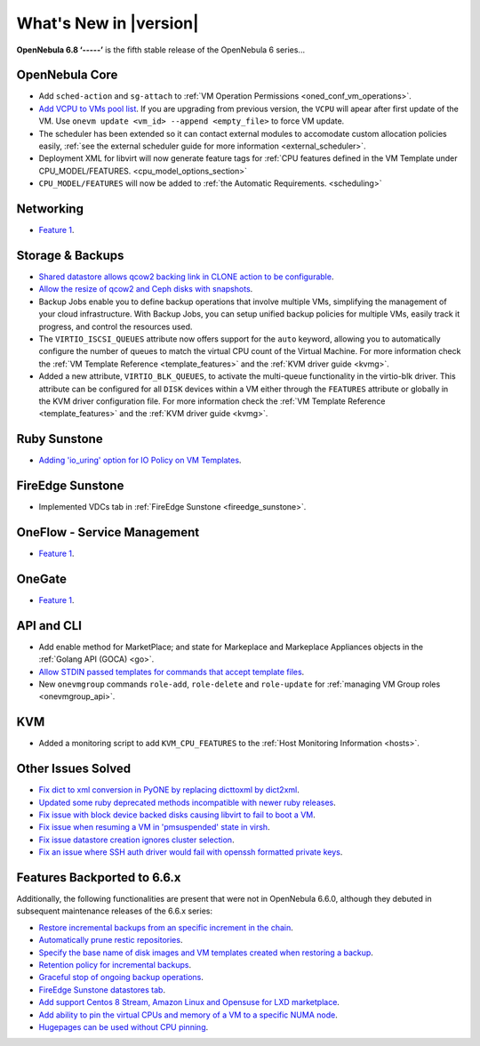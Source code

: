 .. _whats_new:

================================================================================
What's New in |version|
================================================================================

.. Attention: Substitutions doesn't work for emphasized text

**OpenNebula 6.8 ‘-----’** is the fifth stable release of the OpenNebula 6 series...

OpenNebula Core
================================================================================
- Add ``sched-action`` and ``sg-attach`` to :ref:`VM Operation Permissions <oned_conf_vm_operations>`.
- `Add VCPU to VMs pool list <https://github.com/OpenNebula/one/issues/6111>`__. If you are upgrading from previous version, the ``VCPU`` will apear after first update of the VM. Use ``onevm update <vm_id> --append <empty_file>`` to force VM update.
- The scheduler has been extended so it can contact external modules to accomodate custom allocation policies easily, :ref:`see the external scheduler guide for more information <external_scheduler>`.
- Deployment XML for libvirt will now generate feature tags for :ref:`CPU features defined in the VM Template under CPU_MODEL/FEATURES. <cpu_model_options_section>`
- ``CPU_MODEL/FEATURES`` will now be added to :ref:`the Automatic Requirements. <scheduling>`

Networking
================================================================================
- `Feature 1 <https://github.com/OpenNebula/one/issues/1234>`__.

Storage & Backups
================================================================================
- `Shared datastore allows qcow2 backing link in CLONE action to be configurable  <https://github.com/OpenNebula/one/issues/6098>`__.
- `Allow the resize of qcow2 and Ceph disks with snapshots  <https://github.com/OpenNebula/one/issues/6292>`__.
- Backup Jobs enable you to define backup operations that involve multiple VMs, simplifying the management of your cloud infrastructure. With Backup Jobs, you can setup unified backup policies for multiple VMs, easily track it progress, and control the resources used.
- The ``VIRTIO_ISCSI_QUEUES`` attribute now offers support for the ``auto`` keyword, allowing you to automatically configure the number of queues to match the virtual CPU count of the Virtual Machine. For more information check the :ref:`VM Template Reference <template_features>` and the :ref:`KVM driver guide <kvmg>`.
- Added a new attribute, ``VIRTIO_BLK_QUEUES``, to activate the multi-queue functionality in the virtio-blk driver. This attribute can be configured for all ``DISK`` devices within a VM either through the ``FEATURES`` attribute or globally in the KVM driver configuration file. For more information check the :ref:`VM Template Reference <template_features>` and the :ref:`KVM driver guide <kvmg>`.

Ruby Sunstone
================================================================================
- `Adding 'io_uring' option for IO Policy on VM Templates <https://github.com/OpenNebula/one/issues/6167>`__.

FireEdge Sunstone
================================================================================
- Implemented VDCs tab in :ref:`FireEdge Sunstone <fireedge_sunstone>`.

OneFlow - Service Management
================================================================================
- `Feature 1 <https://github.com/OpenNebula/one/issues/1234>`__.

OneGate
================================================================================
- `Feature 1 <https://github.com/OpenNebula/one/issues/1234>`__.

API and CLI
================================================================================
- Add enable method for MarketPlace; and state for Markeplace and Markeplace Appliances objects in the :ref:`Golang API (GOCA) <go>`.
- `Allow STDIN passed templates for commands that accept template files <https://github.com/OpenNebula/one/issues/6242>`__.
- New ``onevmgroup`` commands ``role-add``, ``role-delete`` and ``role-update`` for :ref:`managing VM Group roles <onevmgroup_api>`.

KVM
================================================================================
- Added a monitoring script to add ``KVM_CPU_FEATURES`` to the :ref:`Host Monitoring Information <hosts>`.

Other Issues Solved
================================================================================

- `Fix dict to xml conversion in PyONE by replacing dicttoxml by dict2xml <https://github.com/OpenNebula/one/issues/6064>`__.
- `Updated some ruby deprecated methods incompatible with newer ruby releases <https://github.com/OpenNebula/one/issues/6246>`__.
- `Fix issue with block device backed disks causing libvirt to fail to boot a VM <https://github.com/OpenNebula/one/issues/6212>`__.
- `Fix issue when resuming a VM in 'pmsuspended' state in virsh <https://github.com/OpenNebula/one/issues/5793>`__.
- `Fix issue datastore creation ignores cluster selection <https://github.com/OpenNebula/one/issues/6211>`__.
- `Fix an issue where SSH auth driver would fail with openssh formatted private keys <https://github.com/OpenNebula/one/issues/6274>`__. 


Features Backported to 6.6.x
================================================================================

Additionally, the following functionalities are present that were not in OpenNebula 6.6.0, although they debuted in subsequent maintenance releases of the 6.6.x series:

- `Restore incremental backups from an specific increment in the chain <https://github.com/OpenNebula/one/issues/6074>`__.
- `Automatically prune restic repositories <https://github.com/OpenNebula/one/issues/6062>`__.
- `Specify the base name of disk images and VM templates created when restoring a backup <https://github.com/OpenNebula/one/issues/6059>`__.
- `Retention policy for incremental backups <https://github.com/OpenNebula/one/issues/6029>`__.
- `Graceful stop of ongoing backup operations <https://github.com/OpenNebula/one/issues/6030>`__.
- `FireEdge Sunstone datastores tab <https://github.com/OpenNebula/one/issues/6095>`__.
- `Add support Centos 8 Stream, Amazon Linux and Opensuse for LXD marketplace <https://github.com/OpenNebula/one/issues/3178>`__.
- `Add ability to pin the virtual CPUs and memory of a VM to a specific NUMA node <https://github.com/OpenNebula/one/issues/5966>`__.
- `Hugepages can be used without CPU pinning <https://github.com/OpenNebula/one/issues/6185>`__.

